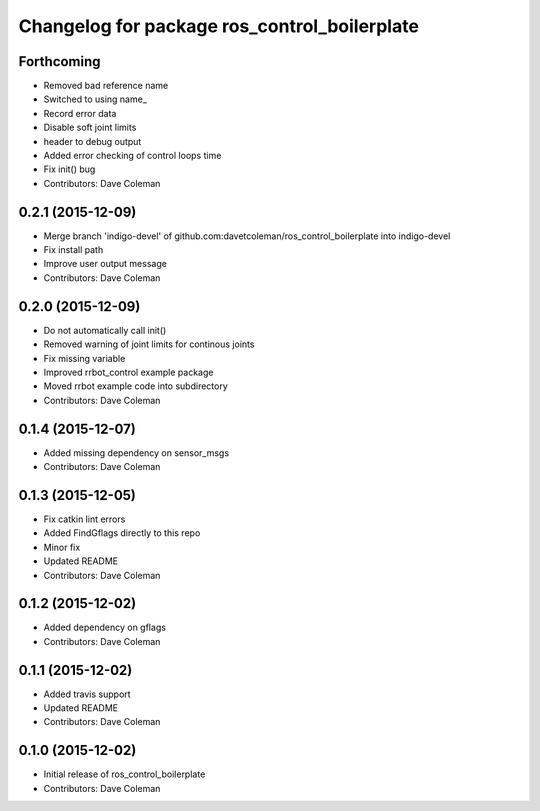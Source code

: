 ^^^^^^^^^^^^^^^^^^^^^^^^^^^^^^^^^^^^^^^^^^^^^
Changelog for package ros_control_boilerplate
^^^^^^^^^^^^^^^^^^^^^^^^^^^^^^^^^^^^^^^^^^^^^

Forthcoming
-----------
* Removed bad reference name
* Switched to using name\_
* Record error data
* Disable soft joint limits
* header to debug output
* Added error checking of control loops time
* Fix init() bug
* Contributors: Dave Coleman

0.2.1 (2015-12-09)
------------------
* Merge branch 'indigo-devel' of github.com:davetcoleman/ros_control_boilerplate into indigo-devel
* Fix install path
* Improve user output message
* Contributors: Dave Coleman

0.2.0 (2015-12-09)
------------------
* Do not automatically call init()
* Removed warning of joint limits for continous joints
* Fix missing variable
* Improved rrbot_control example package
* Moved rrbot example code into subdirectory
* Contributors: Dave Coleman

0.1.4 (2015-12-07)
------------------
* Added missing dependency on sensor_msgs
* Contributors: Dave Coleman

0.1.3 (2015-12-05)
------------------
* Fix catkin lint errors
* Added FindGflags directly to this repo
* Minor fix
* Updated README
* Contributors: Dave Coleman

0.1.2 (2015-12-02)
------------------
* Added dependency on gflags
* Contributors: Dave Coleman

0.1.1 (2015-12-02)
------------------
* Added travis support
* Updated README
* Contributors: Dave Coleman

0.1.0 (2015-12-02)
------------------
* Initial release of ros_control_boilerplate
* Contributors: Dave Coleman
